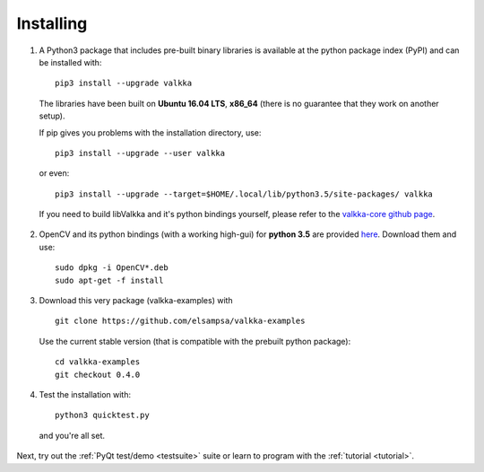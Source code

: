 
.. _requirements:

Installing
==========


1. A Python3 package that includes pre-built binary libraries is available at the python package index (PyPI) and can be installed with:

  ::
  
    pip3 install --upgrade valkka
    

  The libraries have been built on **Ubuntu 16.04 LTS**, **x86_64** (there is no guarantee that they work on another setup).
    
  
  If pip gives you problems with the installation directory, use:
    
  ::
  
    pip3 install --upgrade --user valkka
  
  or even:
  
  ::
  
    pip3 install --upgrade --target=$HOME/.local/lib/python3.5/site-packages/ valkka
    
    
  If you need to build libValkka and it's python bindings yourself, please refer to the `valkka-core github page <https://github.com/elsampsa/valkka-core>`_.
  
      
2. OpenCV and its python bindings (with a working high-gui) for **python 3.5** are provided `here <https://www.dropbox.com/sh/cx3uutbavp2cqpa/AAC_uDh-plu0Oo50r_klYPEXa?dl=0)>`_.  Download them and use:

  :: 
    
      sudo dpkg -i OpenCV*.deb
      sudo apt-get -f install
  
  
3. Download this very package (valkka-examples) with

  ::
  
      git clone https://github.com/elsampsa/valkka-examples


  Use the current stable version (that is compatible with the prebuilt python package):
    
  ::
  
      cd valkka-examples
      git checkout 0.4.0
      
      
4. Test the installation with:


  ::
  
      python3 quicktest.py
  
  
  and you're all set.
  

Next, try out the :ref:`PyQt test/demo <testsuite>` suite or learn to program with the :ref:`tutorial <tutorial>`.
  
